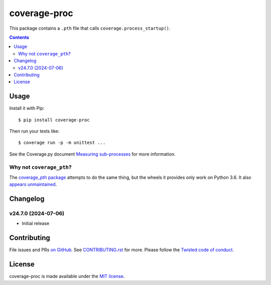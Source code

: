 coverage-proc
=============

.. |ci| image:: https://github.com/twm/coverage-proc/actions/workflows/ci.yml/badge.svg
    :alt: CI
    :target: https://github.com/twm/coverage-proc/actions/workflows/ci.yml

.. |pypi| image:: https://img.shields.io/pypi/v/coverage-proc.svg
    :alt: PyPI
    :target: https://pypi.org/project/coverage-proc/

.. |calver| image:: https://img.shields.io/badge/calver-YY.MM.MICRO-22bfda.svg
    :alt: calver: YY.MM.MICRO
    :target: https://calver.org/


|pypi|
|calver|
|ci|

This package contains a ``.pth`` file that calls ``coverage.process_startup()``.

.. contents::

Usage
-----

Install it with Pip::

    $ pip install coverage-proc

Then run your tests like::

    $ coverage run -p -m unittest ...

See the Coverage.py document `Measuring sub-processes <https://coverage.readthedocs.io/en/latest/subprocess.html>`__ for more information.


Why not ``coverage_pth``?
~~~~~~~~~~~~~~~~~~~~~~~~~

The `coverage_pth package <https://pypi.org/project/coverage_pth/>`__ attempts to do the same thing,
but the wheels it provides only work on Python 3.6.
It also `appears unmaintained <https://github.com/dougn/coverage_pth/commits/master/>`__.


Changelog
---------

v24.7.0 (2024-07-06)
~~~~~~~~~~~~~~~~~~~~

- Initial release


Contributing
------------

File issues and PRs `on GitHub <https://github.com/twm/coverage-proc/issues>`__.
See `CONTRIBUTING.rst <./CONTRIBUTING.rst>`__ for more.
Please follow the `Twisted code of conduct <https://github.com/twisted/.github/blob/trunk/code_of_conduct.md>`__.


License
-------

coverage-proc is made available under the `MIT license <./LICENSE>`__.
